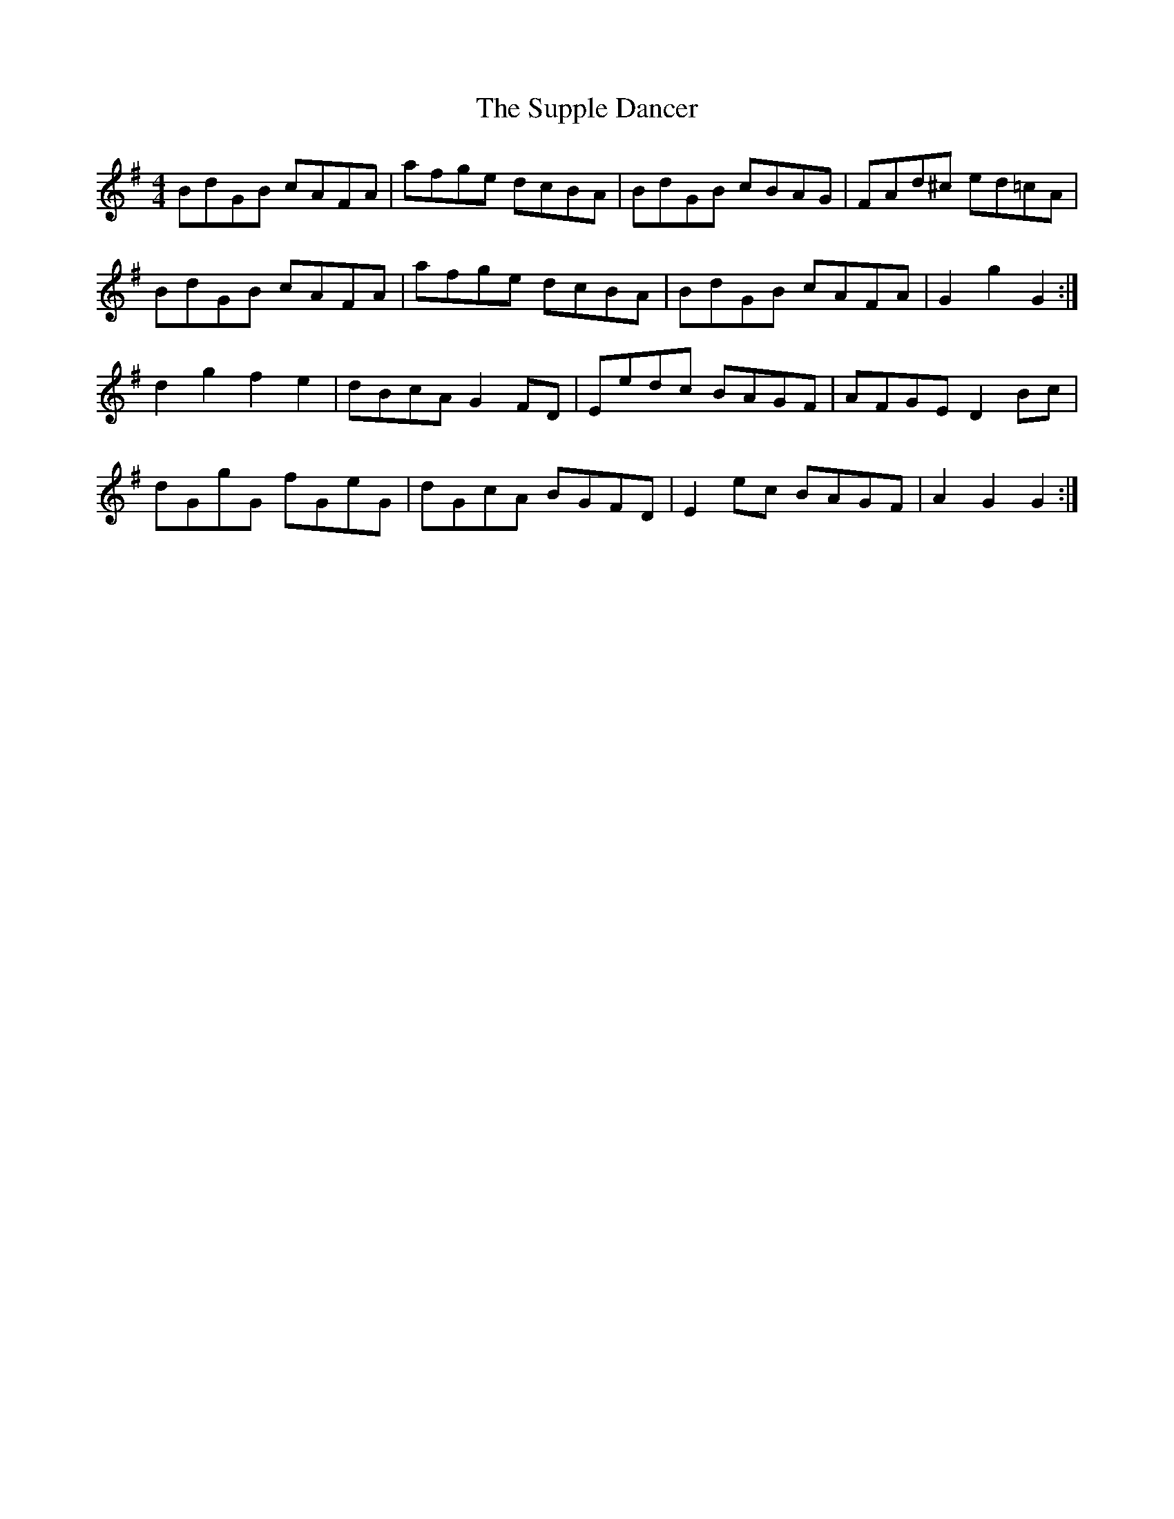 X: 38925
T: Supple Dancer, The
R: hornpipe
M: 4/4
K: Gmajor
BdGB cAFA|afge dcBA|BdGB cBAG|FAd^c ed=cA|
BdGB cAFA|afge dcBA|BdGB cAFA|G2 g2 G2:|
d2 g2 f2 e2|dBcA G2 FD|Eedc BAGF|AFGE D2 Bc|
dGgG fGeG|dGcA BGFD|E2 ec BAGF|A2 G2 G2:|

